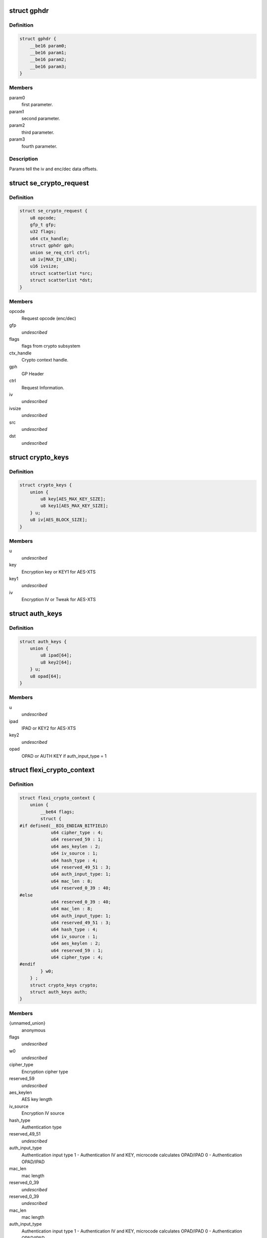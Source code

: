 .. -*- coding: utf-8; mode: rst -*-
.. src-file: drivers/crypto/cavium/nitrox/nitrox_req.h

.. _`gphdr`:

struct gphdr
============

.. c:type:: struct gphdr

    General purpose Header

.. _`gphdr.definition`:

Definition
----------

.. code-block:: c

    struct gphdr {
        __be16 param0;
        __be16 param1;
        __be16 param2;
        __be16 param3;
    }

.. _`gphdr.members`:

Members
-------

param0
    first parameter.

param1
    second parameter.

param2
    third parameter.

param3
    fourth parameter.

.. _`gphdr.description`:

Description
-----------

Params tell the iv and enc/dec data offsets.

.. _`se_crypto_request`:

struct se_crypto_request
========================

.. c:type:: struct se_crypto_request

    SE crypto request structure.

.. _`se_crypto_request.definition`:

Definition
----------

.. code-block:: c

    struct se_crypto_request {
        u8 opcode;
        gfp_t gfp;
        u32 flags;
        u64 ctx_handle;
        struct gphdr gph;
        union se_req_ctrl ctrl;
        u8 iv[MAX_IV_LEN];
        u16 ivsize;
        struct scatterlist *src;
        struct scatterlist *dst;
    }

.. _`se_crypto_request.members`:

Members
-------

opcode
    Request opcode (enc/dec)

gfp
    *undescribed*

flags
    flags from crypto subsystem

ctx_handle
    Crypto context handle.

gph
    GP Header

ctrl
    Request Information.

iv
    *undescribed*

ivsize
    *undescribed*

src
    *undescribed*

dst
    *undescribed*

.. _`crypto_keys`:

struct crypto_keys
==================

.. c:type:: struct crypto_keys

    Crypto keys

.. _`crypto_keys.definition`:

Definition
----------

.. code-block:: c

    struct crypto_keys {
        union {
            u8 key[AES_MAX_KEY_SIZE];
            u8 key1[AES_MAX_KEY_SIZE];
        } u;
        u8 iv[AES_BLOCK_SIZE];
    }

.. _`crypto_keys.members`:

Members
-------

u
    *undescribed*

key
    Encryption key or KEY1 for AES-XTS

key1
    *undescribed*

iv
    Encryption IV or Tweak for AES-XTS

.. _`auth_keys`:

struct auth_keys
================

.. c:type:: struct auth_keys

    Authentication keys

.. _`auth_keys.definition`:

Definition
----------

.. code-block:: c

    struct auth_keys {
        union {
            u8 ipad[64];
            u8 key2[64];
        } u;
        u8 opad[64];
    }

.. _`auth_keys.members`:

Members
-------

u
    *undescribed*

ipad
    IPAD or KEY2 for AES-XTS

key2
    *undescribed*

opad
    OPAD or AUTH KEY if auth_input_type = 1

.. _`flexi_crypto_context`:

struct flexi_crypto_context
===========================

.. c:type:: struct flexi_crypto_context

    Crypto context

.. _`flexi_crypto_context.definition`:

Definition
----------

.. code-block:: c

    struct flexi_crypto_context {
        union {
            __be64 flags;
            struct {
    #if defined(__BIG_ENDIAN_BITFIELD)
                u64 cipher_type : 4;
                u64 reserved_59 : 1;
                u64 aes_keylen : 2;
                u64 iv_source : 1;
                u64 hash_type : 4;
                u64 reserved_49_51 : 3;
                u64 auth_input_type: 1;
                u64 mac_len : 8;
                u64 reserved_0_39 : 40;
    #else
                u64 reserved_0_39 : 40;
                u64 mac_len : 8;
                u64 auth_input_type: 1;
                u64 reserved_49_51 : 3;
                u64 hash_type : 4;
                u64 iv_source : 1;
                u64 aes_keylen : 2;
                u64 reserved_59 : 1;
                u64 cipher_type : 4;
    #endif
            } w0;
        } ;
        struct crypto_keys crypto;
        struct auth_keys auth;
    }

.. _`flexi_crypto_context.members`:

Members
-------

{unnamed_union}
    anonymous

flags
    *undescribed*

w0
    *undescribed*

cipher_type
    Encryption cipher type

reserved_59
    *undescribed*

aes_keylen
    AES key length

iv_source
    Encryption IV source

hash_type
    Authentication type

reserved_49_51
    *undescribed*

auth_input_type
    Authentication input type
    1 - Authentication IV and KEY, microcode calculates OPAD/IPAD
    0 - Authentication OPAD/IPAD

mac_len
    mac length

reserved_0_39
    *undescribed*

reserved_0_39
    *undescribed*

mac_len
    mac length

auth_input_type
    Authentication input type
    1 - Authentication IV and KEY, microcode calculates OPAD/IPAD
    0 - Authentication OPAD/IPAD

reserved_49_51
    *undescribed*

hash_type
    Authentication type

iv_source
    Encryption IV source

aes_keylen
    AES key length

reserved_59
    *undescribed*

cipher_type
    Encryption cipher type

crypto
    Crypto keys

auth
    Authentication keys

.. _`nps_pkt_instr`:

struct nps_pkt_instr
====================

.. c:type:: struct nps_pkt_instr

    NPS Packet Instruction of SE cores.

.. _`nps_pkt_instr.definition`:

Definition
----------

.. code-block:: c

    struct nps_pkt_instr {
        __be64 dptr0;
        union pkt_instr_hdr ih;
        union pkt_hdr irh;
        union slc_store_info slc;
        u64 fdata[2];
    }

.. _`nps_pkt_instr.members`:

Members
-------

dptr0
    Input pointer points to buffer in remote host.

ih
    Packet Instruction Header (8 bytes)

irh
    Packet Input Header (16 bytes)

slc
    Solicited Packet Output Store Information (16 bytes)

fdata
    Front data

.. _`nps_pkt_instr.description`:

Description
-----------

64-Byte Instruction Format

.. _`ctx_hdr`:

struct ctx_hdr
==============

.. c:type:: struct ctx_hdr

    Book keeping data about the crypto context

.. _`ctx_hdr.definition`:

Definition
----------

.. code-block:: c

    struct ctx_hdr {
        struct dma_pool *pool;
        dma_addr_t dma;
        dma_addr_t ctx_dma;
    }

.. _`ctx_hdr.members`:

Members
-------

pool
    Pool used to allocate crypto context

dma
    Base DMA address of the cypto context

ctx_dma
    Actual usable crypto context for NITROX

.. _`nitrox_softreq`:

struct nitrox_softreq
=====================

.. c:type:: struct nitrox_softreq

    Represents the NIROX Request.

.. _`nitrox_softreq.definition`:

Definition
----------

.. code-block:: c

    struct nitrox_softreq {
        struct list_head response;
        struct list_head backlog;
        u32 flags;
        gfp_t gfp;
        atomic_t status;
        bool inplace;
        struct nitrox_device *ndev;
        struct nitrox_cmdq *cmdq;
        struct nps_pkt_instr instr;
        struct resp_hdr resp;
        struct nitrox_sgtable in;
        struct nitrox_sgtable out;
        unsigned long tstamp;
        completion_t callback;
        struct skcipher_request *skreq;
    }

.. _`nitrox_softreq.members`:

Members
-------

response
    response list entry

backlog
    Backlog list entry

flags
    *undescribed*

gfp
    *undescribed*

status
    *undescribed*

inplace
    *undescribed*

ndev
    Device used to submit the request

cmdq
    Command queue for submission

instr
    64B instruction

resp
    Response headers

in
    SG table for input
    \ ``out``\  SG table for output

out
    *undescribed*

tstamp
    Request submitted time in jiffies

callback
    callback after request completion/timeout

skreq
    *undescribed*

.. This file was automatic generated / don't edit.

